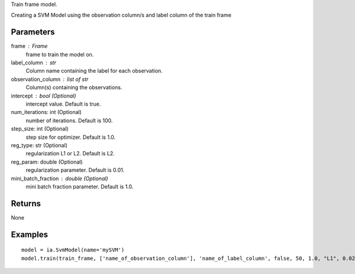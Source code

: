 Train frame model.

Creating a SVM Model using the observation column/s and label column of the train frame

Parameters
----------
frame : Frame
    frame to train the model on.

label_column : str
    Column name containing the label for each observation.

observation_column : list of str
    Column(s) containing the observations.

intercept : bool (Optional)
    intercept value. Default is true.

num_iterations: int (Optional)
    number of iterations. Default is 100.

step_size: int (Optional)
    step size for optimizer. Default is 1.0.

reg_type: str (Optional)
    regularization L1 or L2. Default is L2.

reg_param: double (Optional)
    regularization parameter. Default is 0.01.

mini_batch_fraction : double (Optional)
    mini batch fraction parameter. Default is 1.0.

Returns
-------
None

Examples
--------
::

    model = ia.SvmModel(name='mySVM')
    model.train(train_frame, ['name_of_observation_column'], 'name_of_label_column', false, 50, 1.0, "L1", 0.02, 1.0)

